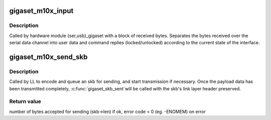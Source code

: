 .. -*- coding: utf-8; mode: rst -*-
.. src-file: drivers/isdn/gigaset/asyncdata.c

.. _`gigaset_m10x_input`:

gigaset_m10x_input
==================

.. c:function:: void gigaset_m10x_input(struct inbuf_t *inbuf)

    process a block of data received from the device

    :param struct inbuf_t \*inbuf:
        received data and device descriptor structure.

.. _`gigaset_m10x_input.description`:

Description
-----------

Called by hardware module {ser,usb}_gigaset with a block of received
bytes. Separates the bytes received over the serial data channel into
user data and command replies (locked/unlocked) according to the
current state of the interface.

.. _`gigaset_m10x_send_skb`:

gigaset_m10x_send_skb
=====================

.. c:function:: int gigaset_m10x_send_skb(struct bc_state *bcs, struct sk_buff *skb)

    queue an skb for sending

    :param struct bc_state \*bcs:
        B channel descriptor structure.

    :param struct sk_buff \*skb:
        data to send.

.. _`gigaset_m10x_send_skb.description`:

Description
-----------

Called by LL to encode and queue an skb for sending, and start
transmission if necessary.
Once the payload data has been transmitted completely, \ :c:func:`gigaset_skb_sent`\ 
will be called with the skb's link layer header preserved.

.. _`gigaset_m10x_send_skb.return-value`:

Return value
------------

number of bytes accepted for sending (skb->len) if ok,
error code < 0 (eg. -ENOMEM) on error

.. This file was automatic generated / don't edit.

